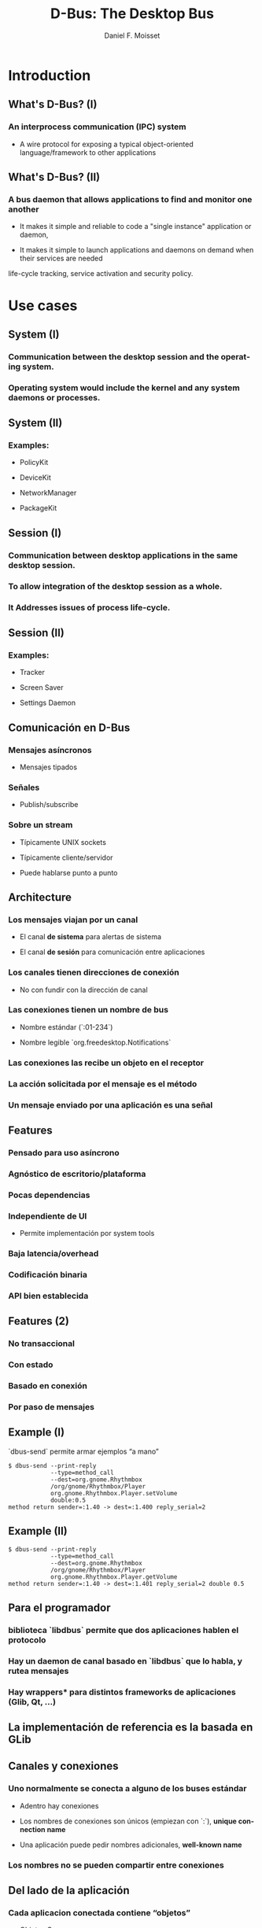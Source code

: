 #+TITLE:     D-Bus: The Desktop Bus
#+AUTHOR:    Daniel F. Moisset
#+DESCRIPTION:
#+KEYWORDS:
#+LANGUAGE:  en
#+OPTIONS:   H:3 num:t toc:t \n:nil @:t ::t |:t ^:t -:t f:t *:t <:t
#+OPTIONS:   TeX:t LaTeX:t skip:nil d:nil todo:t pri:nil tags:not-in-toc
#+INFOJS_OPT: view:nil toc:nil ltoc:t mouse:underline buttons:0 path:http://orgmode.org/org-info.js
#+EXPORT_SELECT_TAGS: export
#+EXPORT_EXCLUDE_TAGS: noexport
#+LINK_UP:   
#+LINK_HOME: 
#+XSLT:
#+startup: beamer
#+LaTeX_CLASS: beamer
#+LaTeX_CLASS_OPTIONS: [bigger]
#+BEAMER_FRAME_LEVEL: 2
#+BEAMER_HEADER_EXTRA: \usetheme{Hannover}\usecolortheme{default}
#+COLUMNS: %40ITEM %10BEAMER_env(Env) %9BEAMER_envargs(Env Args) %4BEAMER_col(Col) %10BEAMER_extra(Extra)

* Introduction

** What's D-Bus? (I)

*** An interprocess communication (IPC) system

    + A wire protocol for exposing a typical object-oriented
      language/framework to other applications

** What's D-Bus? (II)

*** A bus daemon that allows applications to find and monitor one another
    
    + It makes it simple and reliable to code a "single instance" application
      or daemon, 

    + It makes it simple to launch applications and daemons on demand when
      their services are needed 

life-cycle tracking, service activation and security policy.

* Use cases

** System (I)

*** Communication between the desktop session and the operating system.

*** Operating system would include the kernel and any system daemons or processes.

** System (II)

*** Examples:

    + PolicyKit

    + DeviceKit

    + NetworkManager

    + PackageKit

** Session (I)

*** Communication between desktop applications in the same desktop session.

*** To allow integration of the desktop session as a whole.

*** It Addresses issues of process life-cycle.

** Session (II)

*** Examples:

    + Tracker

    + Screen Saver

    + Settings Daemon


** Comunicación en D-Bus

*** Mensajes asíncronos

    + Mensajes tipados

*** Señales

    + Publish/subscribe

*** Sobre un stream
    
    + Típicamente UNIX sockets

    + Típicamente cliente/servidor

    + Puede hablarse punto a punto

** Architecture

*** Los mensajes viajan por un *canal*

    + El canal *de sistema* para alertas de sistema

    + El canal *de sesión* para comunicación entre aplicaciones

*** Los canales tienen *direcciones de conexión*

    + No con fundir con la dirección de canal

*** Las conexiones tienen  un *nombre de bus*

    + Nombre estándar (`:01-234`)

    + Nombre legible `org.freedesktop.Notifications`

*** Las conexiones las recibe un *objeto* en el receptor

*** La acción solicitada por el mensaje es el *método*

*** Un mensaje enviado por una aplicación es una *señal*

** Features

*** Pensado para uso asíncrono

*** Agnóstico de escritorio/plataforma

*** Pocas dependencias

*** Independiente de UI

    + Permite implementación por system tools

*** Baja latencia/overhead

*** Codificación binaria

*** API bien establecida
 
** Features (2)

*** No transaccional

*** Con estado

*** Basado en conexión

*** Por paso de mensajes

** Example (I)

`dbus-send` permite armar ejemplos “a mano”

#+begin_src shell :results output :exports both
    $ dbus-send --print-reply 
                --type=method_call
                --dest=org.gnome.Rhythmbox
                /org/gnome/Rhythmbox/Player
                org.gnome.Rhythmbox.Player.setVolume
                double:0.5
    method return sender=:1.40 -> dest=:1.400 reply_serial=2
#+end_src

** Example (II)

#+begin_src shell :results output :exports both
    $ dbus-send --print-reply 
                --type=method_call
                --dest=org.gnome.Rhythmbox
                /org/gnome/Rhythmbox/Player
                org.gnome.Rhythmbox.Player.getVolume
    method return sender=:1.40 -> dest=:1.401 reply_serial=2 double 0.5
#+end_src

** Para el programador

*** biblioteca `libdbus` permite que dos aplicaciones hablen el protocolo

*** Hay un daemon de canal basado en `libdbus` que lo habla, y rutea mensajes

*** Hay *wrappers** para distintos frameworks de aplicaciones (Glib, Qt, ...)

** La implementación de referencia es la basada en GLib

** Canales y conexiones

*** Uno normalmente se conecta a alguno de los buses estándar

    + Adentro hay conexiones

    + Los nombres de conexiones son únicos (empiezan con `:`), *unique connection name*
    
    + Una aplicación puede pedir nombres adicionales, *well-known name*

*** Los nombres no se pueden compartir entre conexiones

** Del lado de la aplicación

*** Cada aplicacion conectada contiene “objetos”

    + Objetos C++

    + Objetos Python

    + GObject

    + QObject

*** Un objeto es una identidad, no un tipo

*** Similar a sistemas de componentes

*** Cada objeto tiene su dirección, el *object path*

*** Las otras aplicaciones suelen usar un “proxy”

** Object path

*** Similar a una ruta en el file-system

    + No son archivos!

*** Jerarquía idealmente basada en DNS para los niveles externos

*** Jerarquía definida para aplicación para niveles internos

** Interfaces

*** Cada objeto puede tener *varias** interfaces

    + Una interfaz describe signatura de varios métodos

    + Los nombres de métodos pueden ser distintos

*** La interfaz tiene un nombre jerárquico:

    + ej: `org.gnome.Rhythmbox.Player`

    + Se suele usar la misma jerarquía que el objeto, cuando es una interfaz específica para ese objeto

** Mensajes:

*** method call

*** method return

*** signal

*** error

** Métodos

*** Nombre simple

*** Múltiples entradas, multiples salidas

*** Tipadas

*** Pueden producir errores

    + Incluyen un nombre y un mensaje

*** Puede usarse de forma asíncrona

*** Se garantiza entrega secuencial de las llamadas

*** Pero las respuestas pueden llegar fuera de orden!

*** El proxy/binding nomralmente se encarga del marshalling

** Llamada a métodos, por dentro

*** La aplicación llama al proxy, que genera un mensaje

    + O la aplicación genera un mensaje “a mano”

*** El mensaje contiene una dirección de conexión, path, interfaz, método, argumentos

*** El mensaje es enviado al daemon de canal

*** El daemon mira la dirección de conexión. Si hay un proceso dueño de ese
    nombre, se le envía el mensaje. Sino, el daemon genera un mensaje de error
    y lo devuelve.

*** El receptor desempaqueta el mensaje. El mensaje uede convertirse
    directamente o transformarse en una llamada a función de un objeto nativo,
    y una conversión del resultado

*** El demonio de bus recibe la respuesta y la devuelve a su origen

*** El proxy en el origen transforma la respuesta en un valor de retorno o excepción.

** Señales

*** Nombre simple

*** Multiples parámetros

*** Sin valores de retorno

*** Sin destinatario explícito

*** El receptor registra “matchers“

** Matchers

*** Describen los mensajes que se reciben

    + Basados en interfaces, paths, métodos

*** Esto sirve para:

    + Las aplicaciones se enfocan en manejar lo que les interesa

    + Poder rutear mensajes eficientemente

    + Evitar degradación de performance
 
** Servicios   

*** Una aplicación puede ser “dueña” de una dirección

*** Se puede definir una activación
 
Esto permite crear instancias nuevas la primera vez, y reusar las siguientes. 

#+begin_src ini :results output :exports both
    [D-BUS Service]
    Names=com.bigmoneybank.Deposits;com.bigmoneybank.Withdrawals
    Exec=/usr/local/bin/bankcounter
#+end_src

** El bus de sistema

*** Incluye seguridad

    + Usuarios de sistema

    + Autenticación por UNIX sockets

    + Autorización por archivos de configuración
 
** Setup

*** Se pueden lanzar canales con `dbus-launch`

    + Que por dentro corre `dbus-daemon`

*** Los dos toman `--config-file ...`

*** Los dos canales estándar usan:

    + `/etc/dbus-1/system.conf`

    + `/etc/dbus-1/session.conf`

** Seguridad

*** Del lado del servidor

*** Para el que hace una aplicación de sistema, conviene hacer un archivo de
    configuración

Ejemplo: `NetworkManager`

** Tipos en dbus

*** Tipos básicos:

    + Byte, Boolean

    + Enteros de 16, 32, 64 bits

    + double

    + string

    + object path

*** Arrays

*** Dictionary entry

*** Variant
 
** Ejemplo: dbus-glib.c

** Definiendo interfaces

#+begin_src xml :results output :exports both
    <?xml version="1.0" encoding="UTF-8"?>
    <node name="/org/gnome/ServiceName">
	    <interface name="org.gnome.ServiceName">
		    <annotation name="org.freedesktop.DBus.GLib.CSymbol" value="server"/>
		    <method name="EchoString">
			    <arg type="s" name="original" direction="in" />
			    <arg type="s" name="echo" direction="out" />
		    </method>
		    <!-- Add more methods/signals if you want -->
	    </interface>
    </node>
#+end_src

Lo “traducimos” con: `dbus-binding-tool --prefix=server_object --mode=glib-client interface.xml`
